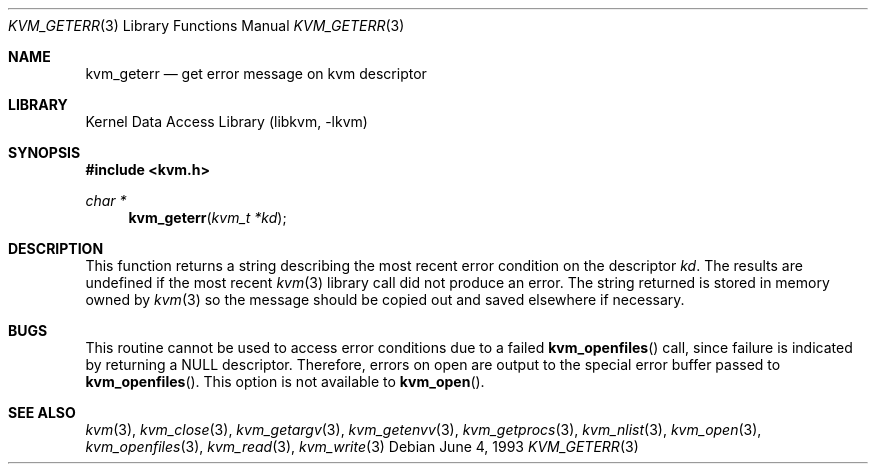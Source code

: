.\" Copyright (c) 1992, 1993
.\"	The Regents of the University of California.  All rights reserved.
.\"
.\" This code is derived from software developed by the Computer Systems
.\" Engineering group at Lawrence Berkeley Laboratory under DARPA contract
.\" BG 91-66 and contributed to Berkeley.
.\"
.\" Redistribution and use in source and binary forms, with or without
.\" modification, are permitted provided that the following conditions
.\" are met:
.\" 1. Redistributions of source code must retain the above copyright
.\"    notice, this list of conditions and the following disclaimer.
.\" 2. Redistributions in binary form must reproduce the above copyright
.\"    notice, this list of conditions and the following disclaimer in the
.\"    documentation and/or other materials provided with the distribution.
.\" 3. All advertising materials mentioning features or use of this software
.\"    must display the following acknowledgement:
.\"	This product includes software developed by the University of
.\"	California, Berkeley and its contributors.
.\" 4. Neither the name of the University nor the names of its contributors
.\"    may be used to endorse or promote products derived from this software
.\"    without specific prior written permission.
.\"
.\" THIS SOFTWARE IS PROVIDED BY THE REGENTS AND CONTRIBUTORS ``AS IS'' AND
.\" ANY EXPRESS OR IMPLIED WARRANTIES, INCLUDING, BUT NOT LIMITED TO, THE
.\" IMPLIED WARRANTIES OF MERCHANTABILITY AND FITNESS FOR A PARTICULAR PURPOSE
.\" ARE DISCLAIMED.  IN NO EVENT SHALL THE REGENTS OR CONTRIBUTORS BE LIABLE
.\" FOR ANY DIRECT, INDIRECT, INCIDENTAL, SPECIAL, EXEMPLARY, OR CONSEQUENTIAL
.\" DAMAGES (INCLUDING, BUT NOT LIMITED TO, PROCUREMENT OF SUBSTITUTE GOODS
.\" OR SERVICES; LOSS OF USE, DATA, OR PROFITS; OR BUSINESS INTERRUPTION)
.\" HOWEVER CAUSED AND ON ANY THEORY OF LIABILITY, WHETHER IN CONTRACT, STRICT
.\" LIABILITY, OR TORT (INCLUDING NEGLIGENCE OR OTHERWISE) ARISING IN ANY WAY
.\" OUT OF THE USE OF THIS SOFTWARE, EVEN IF ADVISED OF THE POSSIBILITY OF
.\" SUCH DAMAGE.
.\"
.\"     @(#)kvm_geterr.3	8.1 (Berkeley) 6/4/93
.\" $FreeBSD: src/lib/libkvm/kvm_geterr.3,v 1.3.2.4 2001/12/17 10:08:30 ru Exp $
.\"
.Dd June 4, 1993
.Dt KVM_GETERR 3
.Os
.Sh NAME
.Nm kvm_geterr
.Nd get error message on kvm descriptor
.Sh LIBRARY
.Lb libkvm
.Sh SYNOPSIS
.In kvm.h
.Ft char *
.Fn kvm_geterr "kvm_t *kd"
.Sh DESCRIPTION
This function returns a string describing the most recent error condition
on the descriptor
.Fa kd .
The results are undefined if the most recent
.Xr kvm 3
library call did not produce an error.
The string returned is stored in memory owned by
.Xr kvm 3
so the message should be copied out and saved elsewhere if necessary.
.Sh BUGS
This routine cannot be used to access error conditions due to a failed
.Fn kvm_openfiles
call, since failure is indicated by returning a
.Dv NULL
descriptor.
Therefore, errors on open are output to the special error buffer
passed to
.Fn kvm_openfiles .
This option is not available to
.Fn kvm_open .
.Sh SEE ALSO
.Xr kvm 3 ,
.Xr kvm_close 3 ,
.Xr kvm_getargv 3 ,
.Xr kvm_getenvv 3 ,
.Xr kvm_getprocs 3 ,
.Xr kvm_nlist 3 ,
.Xr kvm_open 3 ,
.Xr kvm_openfiles 3 ,
.Xr kvm_read 3 ,
.Xr kvm_write 3
